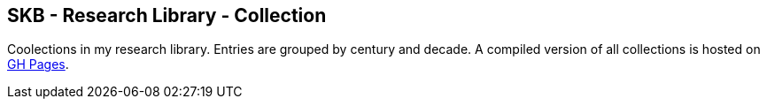 == SKB - Research Library - Collection

Coolections in my research library.
Entries are grouped by century and decade.
A compiled version of all collections is hosted on link:https://vdmeer.github.io/library/collection.html[GH Pages].

